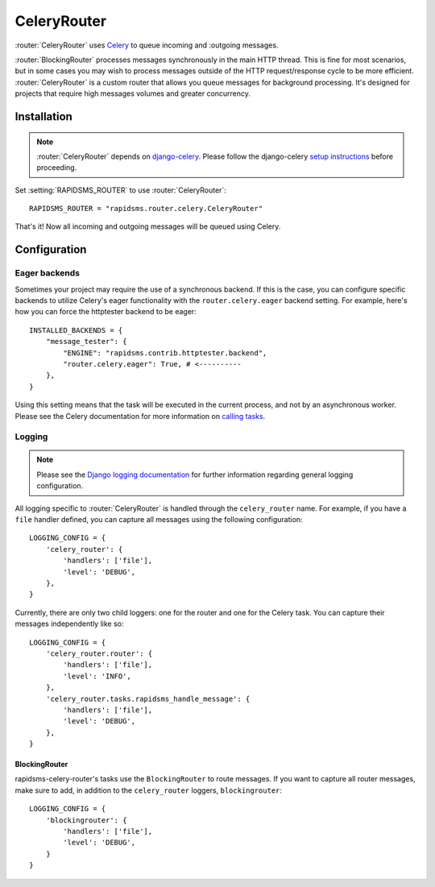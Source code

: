 .. module:: rapidsms.router.celery
.. router:: CeleryRouter

CeleryRouter
============

:router:`CeleryRouter` uses Celery_ to queue incoming and
:outgoing messages.

:router:`BlockingRouter` processes messages synchronously in the main HTTP
thread. This is fine for most scenarios, but in some cases you may wish to
process messages outside of the HTTP request/response cycle to be more
efficient. :router:`CeleryRouter` is a custom router that allows you queue
messages for background processing. It's designed for projects that require
high messages volumes and greater concurrency.

Installation
------------

.. note::

    :router:`CeleryRouter` depends on `django-celery`_. Please follow the
    django-celery `setup instructions`_ before proceeding.

Set :setting:`RAPIDSMS_ROUTER` to use :router:`CeleryRouter`::

    RAPIDSMS_ROUTER = "rapidsms.router.celery.CeleryRouter"

That's it! Now all incoming and outgoing messages will be queued using Celery.

Configuration
-------------

Eager backends
~~~~~~~~~~~~~~

Sometimes your project may require the use of a synchronous backend. If this is
the case, you can configure specific backends to utilize Celery's eager
functionality with the ``router.celery.eager`` backend setting. For example,
here's how you can force the httptester backend to be eager::

    INSTALLED_BACKENDS = {
        "message_tester": {
            "ENGINE": "rapidsms.contrib.httptester.backend",
            "router.celery.eager": True, # <----------
        },
    }

Using this setting means that the task will be executed in the current process,
and not by an asynchronous worker. Please see the Celery documentation for more
information on `calling tasks`_.

Logging
~~~~~~~

.. note::

    Please see the `Django logging documentation`_ for further information
    regarding general logging configuration.

All logging specific to :router:`CeleryRouter` is handled through the
``celery_router`` name. For example, if you have a ``file`` handler defined, you can capture all messages using the following configuration::

    LOGGING_CONFIG = {
        'celery_router': {
            'handlers': ['file'],
            'level': 'DEBUG',
        },
    }

Currently, there are only two child loggers: one for the router and one for the
Celery task. You can capture their messages independently like so::

    LOGGING_CONFIG = {
        'celery_router.router': {
            'handlers': ['file'],
            'level': 'INFO',
        },
        'celery_router.tasks.rapidsms_handle_message': {
            'handlers': ['file'],
            'level': 'DEBUG',
        },
    }


.. _Django logging documentation: https://docs.djangoproject.com/en/dev/topics/logging/

BlockingRouter
**************

rapidsms-celery-router's tasks use the ``BlockingRouter`` to route messages. If
you want to capture all router messages, make sure to add, in addition to the
``celery_router`` loggers, ``blockingrouter``::

    LOGGING_CONFIG = {
        'blockingrouter': {
            'handlers': ['file'],
            'level': 'DEBUG',
        }
    }

.. _django-celery: http://pypi.python.org/pypi/django-celery
.. _setup instructions: http://docs.celeryproject.org/en/latest/django/first-steps-with-django.html
.. _calling tasks: http://docs.celeryproject.org/en/latest/userguide/calling.html
.. _Celery: http://www.celeryproject.org/
